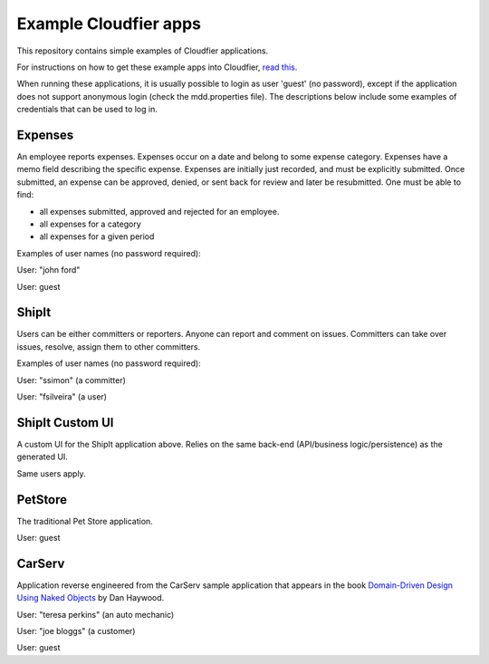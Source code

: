 ================================================================================
Example Cloudfier apps
================================================================================

This repository contains simple examples of Cloudfier applications.

For instructions on how to get these example apps into Cloudfier, 
`read this <http://cloudfier.com/doc/creating/examples/>`_.

When running these applications, it is usually possible to login as user 'guest' 
(no password), except if the application does not support anonymous login (check 
the mdd.properties file). The descriptions below include some examples of credentials
that can be used to log in.


Expenses
--------------------------------------------------------------------------------

An employee reports expenses. Expenses occur on a date and belong to some 
expense category. Expenses have a memo field describing the specific expense. 
Expenses are initially just recorded, and must be explicitly submitted. 
Once submitted, an expense can be approved, denied, or sent back for review 
and later be resubmitted. One must be able to find:

* all expenses submitted, approved and rejected for an employee.
* all expenses for a category
* all expenses for a given period

Examples of user names (no password required):

User: "john ford"

User: guest

ShipIt
--------------------------------------------------------------------------------

Users can be either committers or reporters. Anyone can report and comment on issues. 
Committers can take over issues, resolve, assign them to other committers.

Examples of user names (no password required):

User: "ssimon" (a committer)

User: "fsilveira" (a user)

ShipIt Custom UI
--------------------------------------------------------------------------------

A custom UI for the ShipIt application above. Relies on the same back-end (API/business logic/persistence) as the generated UI.

Same users apply.

PetStore
--------------------------------------------------------------------------------

The traditional Pet Store application.

User: guest

CarServ
--------------------------------------------------------------------------------

Application reverse engineered from the CarServ sample application that appears in the book 
`Domain-Driven Design Using Naked Objects <http://pragprog.com/book/dhnako/domain-driven-design-using-naked-objects>`_ by Dan Haywood.

User: "teresa perkins" (an auto mechanic)

User: "joe bloggs" (a customer)

User: guest